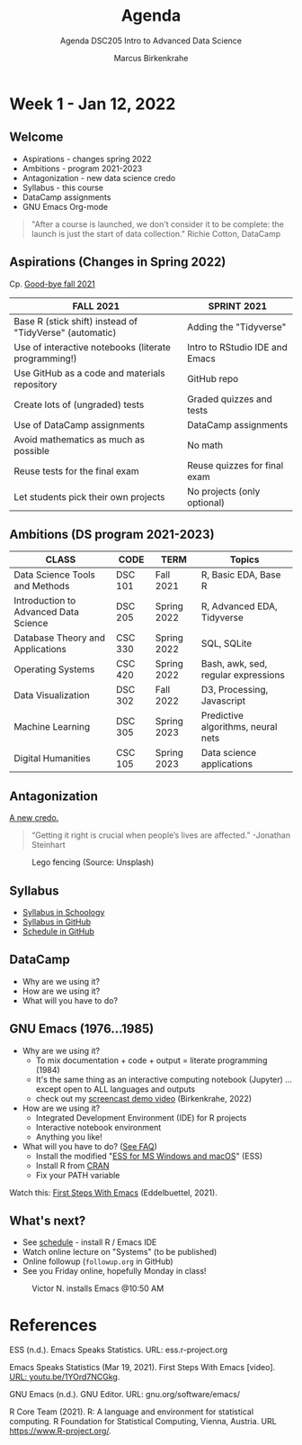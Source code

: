 #+TITLE:Agenda
#+AUTHOR:Marcus Birkenkrahe
#+SUBTITLE:Agenda DSC205 Intro to Advanced Data Science
#+STARTUP:overview hideblocks
#+OPTIONS: toc:nil num:nil ^:nil
* Week 1 - Jan 12, 2022
** Welcome
  #+attr_html: :width 500px
  [[./img/fivearmies.jpg]]

  * Aspirations - changes spring 2022
  * Ambitions - program 2021-2023
  * Antagonization - new data science credo
  * Syllabus - this course
  * DataCamp assignments
  * GNU Emacs Org-mode

  #+begin_quote
  "After a course is launched, we don't consider it to be complete: the
  launch is just the start of data collection." Richie Cotton, DataCamp
  #+end_quote

** Aspirations (Changes in Spring 2022)

   Cp. [[https://github.com/birkenkrahe/dsc101/blob/main/diary.md#good-bye-12-17-2021][Good-bye fall 2021]]

   | FALL 2021                                               | SPRINT 2021                    |
   |---------------------------------------------------------+--------------------------------|
   | Base R (stick shift) instead of "TidyVerse" (automatic) | Adding the "Tidyverse"         |
   | Use of interactive notebooks (literate programming!)    | Intro to RStudio IDE and Emacs |
   | Use GitHub as a code and materials repository           | GitHub repo                    |
   | Create lots of (ungraded) tests                         | Graded quizzes and tests       |
   | Use of DataCamp assignments                             | DataCamp assignments           |
   | Avoid mathematics as much as possible                   | No math                        |
   | Reuse tests for the final exam                          | Reuse quizzes for final exam   |
   | Let students pick their own projects                    | No projects (only optional)    |

** Ambitions (DS program 2021-2023)



   | CLASS                                 | CODE    | TERM        | Topics                              |
   |---------------------------------------+---------+-------------+-------------------------------------|
   | Data Science Tools and Methods        | DSC 101 | Fall 2021   | R, Basic EDA, Base R                |
   | Introduction to Advanced Data Science | DSC 205 | Spring 2022 | R, Advanced EDA, Tidyverse          |
   | Database Theory and Applications      | CSC 330 | Spring 2022 | SQL, SQLite                         |
   | Operating Systems                     | CSC 420 | Spring 2022 | Bash, awk, sed, regular expressions |
   | Data Visualization                    | DSC 302 | Fall 2022   | D3, Processing, Javascript          |
   | Machine Learning                      | DSC 305 | Spring 2023 | Predictive algorithms, neural nets  |
   | Digital Humanities                    | CSC 105 | Spring 2023 | Data science applications           |

** Antagonization

   [[https://github.com/birkenkrahe/ds205#credo][A new credo.]]

   #+begin_quote
   “Getting it right is crucial when people’s lives are affected.”
   -Jonathan Steinhart
   #+end_quote

   #+attr_html: :width 400px
   #+caption: Lego fencing (Source: Unsplash)
   [[./img/fight.jpg]]

** Syllabus

   #+attr_html: :width 400px
   [[./img/syllabus.png]]

   * [[https://lyon.schoology.com/course/5516221047/materials/gp/5548463829][Syllabus in Schoology]]
   * [[https://github.com/birkenkrahe/ds205/blob/main/syllabus.org][Syllabus in GitHub]]
   * [[https://github.com/birkenkrahe/ds205/blob/main/schedule.org][Schedule in GitHub]]

** DataCamp

   #+attr_html: :width 400px
   [[./img/datacamp.png]]

   * Why are we using it?
   * How are we using it?
   * What will you have to do?

** GNU Emacs (1976...1985)

   #+attr_html: :width 400px
   [[./img/emacs.png]]

   * Why are we using it?
     - To mix documentation + code + output = literate programming
       (1984)
     - It's the same thing as an interactive computing notebook
       (Jupyter) ... except open to ALL languages and outputs
     - check out my [[https://youtu.be/8HJGz3IYoHI][screencast demo video]] (Birkenkrahe, 2022)

   * How are we using it?
     - Integrated Development Environment (IDE) for R projects
     - Interactive notebook environment
     - Anything you like!

   * What will you have to do? ([[https://github.com/birkenkrahe/org/blob/master/FAQ.org#how-can-i-install-emacs-as-a-data-science-ide-on-windows-10][See FAQ]])
     - Install the modified "[[https://ess.r-project.org/index.php?Section=download][ESS for MS Windows and macOS]]" (ESS)
     - Install R from [[https://cloud.r-project.org/][CRAN]]
     - Fix your PATH variable

   Watch this: [[https://youtu.be/1YOrd7NCGkg][First Steps With Emacs]] (Eddelbuettel, 2021).
   
** What's next?

   #+attr_html: :width 400px
   [[./img/sunflowers.jpg]]
   
   * See [[https://github.com/birkenkrahe/ds205/blob/main/schedule.org][schedule]] - install R / Emacs IDE
   * Watch online lecture on "Systems" (to be published)
   * Online followup (~followup.org~ in GitHub)
   * See you Friday online, hopefully Monday in class!

   #+caption: Victor N. installs Emacs @10:50 AM
   #+attr_html: :width 600px
   [[./img/victor.png]]


* References
 
  ESS (n.d.). Emacs Speaks Statistics. URL: ess.r-project.org

  Emacs Speaks Statistics (Mar 19, 2021). First Steps With Emacs
  [video]. [[https://youtu.be/1YOrd7NCGkg][URL: youtu.be/1YOrd7NCGkg]].
  
  GNU Emacs (n.d.). GNU Editor. URL: gnu.org/software/emacs/
  
  R Core Team (2021). R: A language and environment for statistical
  computing. R Foundation for Statistical Computing, Vienna, Austria.
  URL https://www.R-project.org/.

  
  
